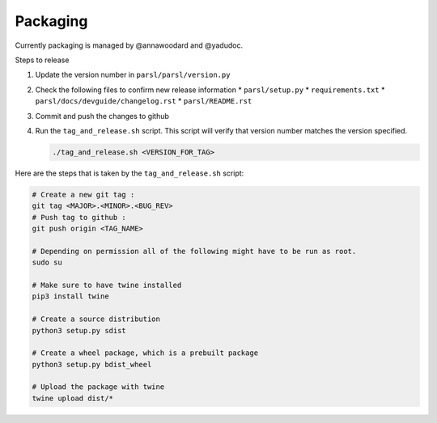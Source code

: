 Packaging
---------

Currently packaging is managed by @annawoodard and @yadudoc.

Steps to release

1. Update the version number in ``parsl/parsl/version.py``
2. Check the following files to confirm new release information
   * ``parsl/setup.py``
   * ``requirements.txt``
   * ``parsl/docs/devguide/changelog.rst``
   * ``parsl/README.rst``

3. Commit and push the changes to github
4. Run the ``tag_and_release.sh`` script. This script will verify that version number matches the
   version specified.

   .. code:: bash

      ./tag_and_release.sh <VERSION_FOR_TAG>


Here are the steps that is taken by the ``tag_and_release.sh`` script:

.. code:: bash

   # Create a new git tag :
   git tag <MAJOR>.<MINOR>.<BUG_REV>
   # Push tag to github :
   git push origin <TAG_NAME>

   # Depending on permission all of the following might have to be run as root.
   sudo su

   # Make sure to have twine installed
   pip3 install twine

   # Create a source distribution
   python3 setup.py sdist

   # Create a wheel package, which is a prebuilt package
   python3 setup.py bdist_wheel

   # Upload the package with twine
   twine upload dist/*
